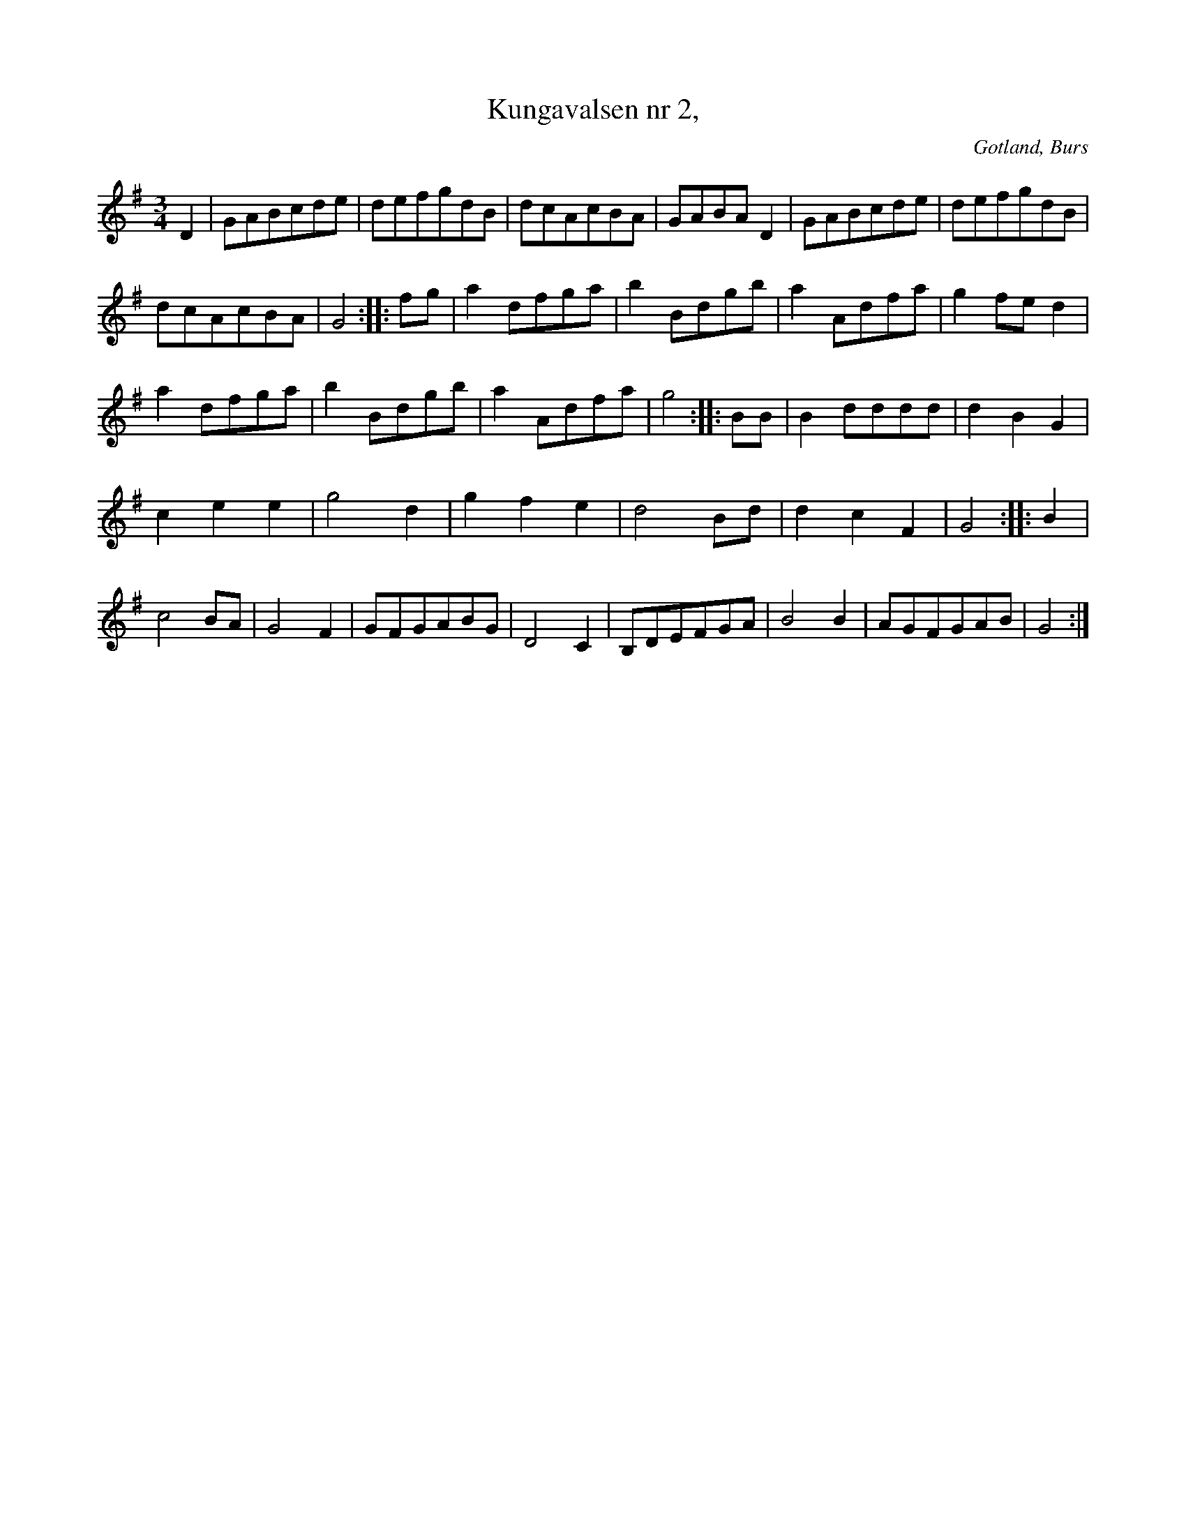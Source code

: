 X:559
T:Kungavalsen nr 2,
S:efter »Florsen» i Burs.
N:(Kungsvalsen nr 1=434 å s.435.)
R:vals
O:Gotland, Burs
M:3/4
L:1/8
K:G
D2|GABcde|defgdB|dcAcBA|GABA D2|GABcde|defgdB|
dcAcBA|G4::fg|a2 dfga|b2 Bdgb|a2 Adfa|g2 fe d2|
a2 dfga|b2 Bdgb|a2 Adfa|g4::BB|B2 dddd|d2 B2 G2|
c2 e2 e2|g4 d2|g2 f2 e2|d4 Bd|d2 c2 F2|G4::B2|
c4 BA|G4 F2|GFGABG|D4 C2|B,DEFGA|B4 B2|AGFGAB|G4:|

